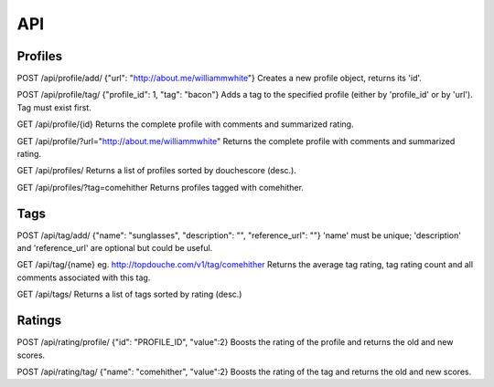 ===
API
===

Profiles
========

POST /api/profile/add/
{"url": "http://about.me/williammwhite"}
Creates a new profile object, returns its 'id'.

POST /api/profile/tag/
{"profile_id": 1, "tag": "bacon"}
Adds a tag to the specified profile (either by 'profile_id' or by 'url'). Tag must exist first.

GET /api/profile/{id}
Returns the complete profile with comments and summarized rating.

GET /api/profile/?url="http://about.me/williammwhite" 
Returns the complete profile with comments and summarized rating.

GET /api/profiles/
Returns a list of profiles sorted by douchescore (desc.).

GET /api/profiles/?tag=comehither
Returns profiles tagged with comehither.

Tags
====

POST /api/tag/add/
{"name": "sunglasses", "description": "", "reference_url": ""}
'name' must be unique; 'description' and 'reference_url' are optional but could be useful. 

GET /api/tag/{name}
eg. http://topdouche.com/v1/tag/comehither
Returns the average tag rating, tag rating count and all comments associated with this tag.

GET /api/tags/
Returns a list of tags sorted by rating (desc.)

Ratings
=======

POST /api/rating/profile/
{"id": "PROFILE_ID", "value":2}
Boosts the rating of the profile and returns the old and new scores.

POST /api/rating/tag/
{"name": "comehither", "value":2}
Boosts the rating of the tag and returns the old and new scores.

